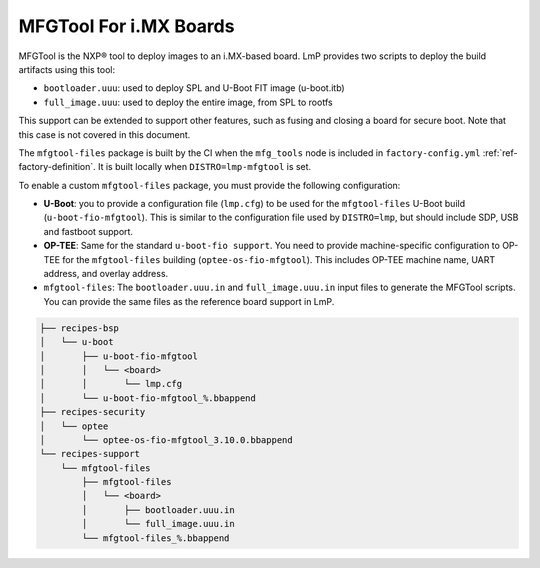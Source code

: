 .. _ref-pg-spl-mfgtool:

MFGTool For i.MX Boards
=======================

MFGTool is the NXP® tool to deploy images to an i.MX-based board.
LmP provides two scripts to deploy the build artifacts using this tool:

-  ``bootloader.uuu``: used to deploy SPL and U-Boot FIT image (u-boot.itb)
-  ``full_image.uuu``: used to deploy the entire image, from SPL to rootfs

This support can be extended to support other features, such as fusing and closing a board for secure boot.
Note that this case is not covered in this document.

The ``mfgtool-files`` package is built by the CI when the ``mfg_tools`` node is included in ``factory-config.yml`` :ref:`ref-factory-definition`.
It is built locally when ``DISTRO=lmp-mfgtool`` is set.

To enable a custom ``mfgtool-files`` package, you must provide the following configuration:

-  **U-Boot**: you to provide a configuration file (``lmp.cfg``) to be used for the ``mfgtool-files`` U-Boot build (``u-boot-fio-mfgtool``).
   This is similar to the configuration file used by ``DISTRO=lmp``, but should include SDP, USB and fastboot support.

-	 **OP-TEE**: Same for the standard ``u-boot-fio support``.
	 You need to provide machine-specific configuration to OP-TEE for the ``mfgtool-files`` building (``optee-os-fio-mfgtool``).
	 This includes OP-TEE machine name, UART address, and overlay address.

-  ``mfgtool-files``: The ``bootloader.uuu.in`` and ``full_image.uuu.in`` input files to generate the MFGTool scripts.
   You can provide the same files as the reference board support in LmP.

.. code-block:: none

	├── recipes-bsp
	│   └── u-boot
	│       ├── u-boot-fio-mfgtool
	│       │   └── <board>
	│       │       └── lmp.cfg
	│       └── u-boot-fio-mfgtool_%.bbappend
	├── recipes-security
	│   └── optee
	│       └── optee-os-fio-mfgtool_3.10.0.bbappend
	└── recipes-support
	    └── mfgtool-files
		├── mfgtool-files
		│   └── <board>
		│       ├── bootloader.uuu.in
		│       └── full_image.uuu.in
		└── mfgtool-files_%.bbappend
